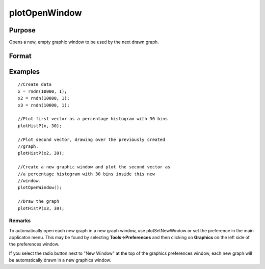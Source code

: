 
plotOpenWindow
==============================================

Purpose
----------------
Opens a new, empty graphic window to be used by the next drawn graph.

Format
----------------
.. function:: plotOpenWindow()

Examples
----------------

::

    //Create data
    x = rndn(10000, 1);
    x2 = rndn(10000, 1);
    x3 = rndn(10000, 1); 
    
    //Plot first vector as a percentage histogram with 30 bins
    plotHistP(x, 30);
    
    //Plot second vector, drawing over the previously created 
    //graph.
    plotHistP(x2, 30);
    
    //Create a new graphic window and plot the second vector as 
    //a percentage histogram with 30 bins inside this new 
    //window.
    plotOpenWindow();
    
    //Draw the graph
    plotHistP(x3, 30);

Remarks
+++++++

To automatically open each new graph in a new graph window, use
plotSetNewWindow or set the preference in the main applicaton menu. This
may be found by selecting **Tools->Preferences** and then clicking on
**Graphics** on the left side of the preferences window.

If you select the radio button next to "New Window" at the top of the
graphics preferences window, each new graph will be automatically drawn
in a new graphics window.

.. seealso:: Functions :func:`plotSave`, :func:`plotCustomLayout`, :func:`plotSetLegend`, :func:`plotSetNewWindow`, :func:`plotCanvasSize`
